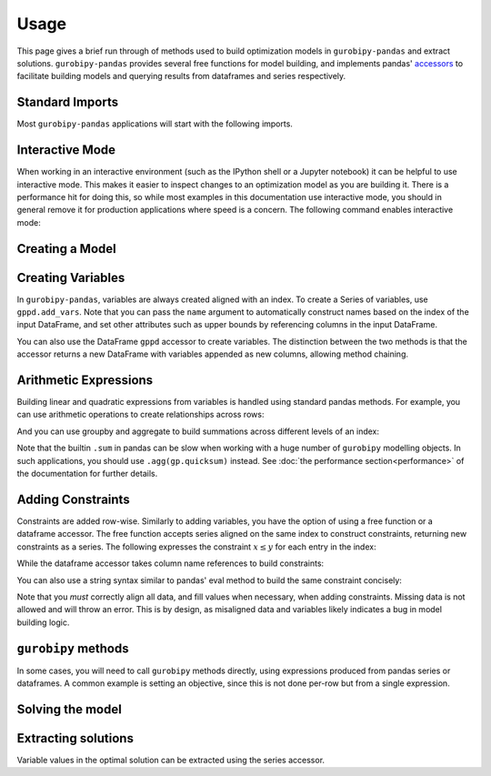 Usage
=====

This page gives a brief run through of methods used to build optimization models in ``gurobipy-pandas`` and extract solutions. ``gurobipy-pandas`` provides several free functions for model building, and implements pandas' `accessors <https://pandas.pydata.org/docs/ecosystem.html#accessors>`_ to facilitate building models and querying results from dataframes and series respectively.

Standard Imports
----------------

Most ``gurobipy-pandas`` applications will start with the following imports.

.. doctest:: [usage]

   >>> import pandas as pd
   >>> import gurobipy as gp
   >>> from gurobipy import GRB
   >>> import gurobipy_pandas as gppd

Interactive Mode
----------------

When working in an interactive environment (such as the IPython shell or a Jupyter notebook) it can be helpful to use interactive mode. This makes it easier to inspect changes to an optimization model as you are building it. There is a performance hit for doing this, so while most examples in this documentation use interactive mode, you should in general remove it for production applications where speed is a concern. The following command enables interactive mode:

.. doctest:: [usage]

   >>> gppd.set_interactive()

Creating a Model
----------------

.. doctest:: [usage]

   >>> model = gp.Model()

Creating Variables
------------------

In ``gurobipy-pandas``, variables are always created aligned with an index. To create a Series of variables, use ``gppd.add_vars``. Note that you can pass the ``name`` argument to automatically construct names based on the index of the input DataFrame, and set other attributes such as upper bounds by referencing columns in the input DataFrame.

.. doctest:: [usage]

   >>> data = pd.DataFrame(
   ...     {
   ...         "i": [0, 0, 1, 2, 2],
   ...         "j": [1, 2, 0, 0, 1],
   ...         "u": [0.3, 1.2, 0.7, 0.9, 1.2],
   ...         "c": [1.3, 1.7, 1.4, 1.1, 0.9],
   ...     }
   ... ).set_index(["i", "j"])
   >>> data  # doctest: +NORMALIZE_WHITESPACE
          u    c
   i j
   0 1  0.3  1.3
     2  1.2  1.7
   1 0  0.7  1.4
   2 0  0.9  1.1
     1  1.2  0.9
   >>> x = gppd.add_vars(model, data, name="x", ub="u")
   >>> x
   i  j
   0  1    <gurobi.Var x[0,1]>
      2    <gurobi.Var x[0,2]>
   1  0    <gurobi.Var x[1,0]>
   2  0    <gurobi.Var x[2,0]>
      1    <gurobi.Var x[2,1]>
   Name: x, dtype: object

You can also use the DataFrame ``gppd`` accessor to create variables. The distinction between the two methods is that the accessor returns a new DataFrame with variables appended as new columns, allowing method chaining.

.. doctest:: [usage]

   >>> variables = (
   ...     data.gppd.add_vars(model, name="y")
   ...     .gppd.add_vars(model, name="z")
   ... )
   >>> variables  # doctest: +NORMALIZE_WHITESPACE
          u    c                    y                    z
   i j
   0 1  0.3  1.3  <gurobi.Var y[0,1]>  <gurobi.Var z[0,1]>
     2  1.2  1.7  <gurobi.Var y[0,2]>  <gurobi.Var z[0,2]>
   1 0  0.7  1.4  <gurobi.Var y[1,0]>  <gurobi.Var z[1,0]>
   2 0  0.9  1.1  <gurobi.Var y[2,0]>  <gurobi.Var z[2,0]>
     1  1.2  0.9  <gurobi.Var y[2,1]>  <gurobi.Var z[2,1]>

Arithmetic Expressions
----------------------

Building linear and quadratic expressions from variables is handled using standard pandas methods. For example, you can use arithmetic operations to create relationships across rows:

.. doctest:: [usage]

   >>> variables["y"] + variables["z"]
   i  j
   0  1    y[0,1] + z[0,1]
      2    y[0,2] + z[0,2]
   1  0    y[1,0] + z[1,0]
   2  0    y[2,0] + z[2,0]
      1    y[2,1] + z[2,1]
   dtype: object

And you can use groupby and aggregate to build summations across different levels of an index:

.. doctest:: [usage]

   >>> x.groupby("i").sum()
   i
   0        x[0,1] + x[0,2]
   1    <gurobi.Var x[1,0]>
   2        x[2,0] + x[2,1]
   Name: x, dtype: object
   >>> x.groupby("j").sum()
   j
   0        x[1,0] + x[2,0]
   1        x[0,1] + x[2,1]
   2    <gurobi.Var x[0,2]>
   Name: x, dtype: object

Note that the builtin ``.sum`` in pandas can be slow when working with a huge number of ``gurobipy`` modelling objects. In such applications, you should use ``.agg(gp.quicksum)`` instead. See :doc:`the performance section<performance>` of the documentation for further details.

Adding Constraints
------------------

Constraints are added row-wise. Similarly to adding variables, you have the option of using a free function or a dataframe accessor. The free function accepts series aligned on the same index to construct constraints, returning new constraints as a series. The following expresses the constraint :math:`x \le y` for each entry in the index:

.. doctest:: [usage]

   >>> gppd.add_constrs(  # doctest: +NORMALIZE_WHITESPACE
   ...     model,
   ...     variables.groupby("j")["y"].sum(),
   ...     GRB.LESS_EQUAL,
   ...     variables.groupby("i")["y"].sum(),
   ...     name="c1",
   ... )
   0    <gurobi.Constr c1[0]>
   1    <gurobi.Constr c1[1]>
   2    <gurobi.Constr c1[2]>
   Name: c1, dtype: object

While the dataframe accessor takes column name references to build constraints:

.. doctest:: [usage]

   >>> variables.gppd.add_constrs(  # doctest: +NORMALIZE_WHITESPACE
   ...     model, "y", GRB.LESS_EQUAL, "z", name="c1"
   ... )
          u    c                    y                    z                       c1
   i j
   0 1  0.3  1.3  <gurobi.Var y[0,1]>  <gurobi.Var z[0,1]>  <gurobi.Constr c1[0,1]>
     2  1.2  1.7  <gurobi.Var y[0,2]>  <gurobi.Var z[0,2]>  <gurobi.Constr c1[0,2]>
   1 0  0.7  1.4  <gurobi.Var y[1,0]>  <gurobi.Var z[1,0]>  <gurobi.Constr c1[1,0]>
   2 0  0.9  1.1  <gurobi.Var y[2,0]>  <gurobi.Var z[2,0]>  <gurobi.Constr c1[2,0]>
     1  1.2  0.9  <gurobi.Var y[2,1]>  <gurobi.Var z[2,1]>  <gurobi.Constr c1[2,1]>

You can also use a string syntax similar to pandas' eval method to build the same constraint concisely:

.. doctest:: [usage]

   >>> variables.gppd.add_constrs(  # doctest: +NORMALIZE_WHITESPACE
   ...     model, "y + z <= 1", name="c1"
   ... )
          u    c                    y                    z                       c1
   i j
   0 1  0.3  1.3  <gurobi.Var y[0,1]>  <gurobi.Var z[0,1]>  <gurobi.Constr c1[0,1]>
     2  1.2  1.7  <gurobi.Var y[0,2]>  <gurobi.Var z[0,2]>  <gurobi.Constr c1[0,2]>
   1 0  0.7  1.4  <gurobi.Var y[1,0]>  <gurobi.Var z[1,0]>  <gurobi.Constr c1[1,0]>
   2 0  0.9  1.1  <gurobi.Var y[2,0]>  <gurobi.Var z[2,0]>  <gurobi.Constr c1[2,0]>
     1  1.2  0.9  <gurobi.Var y[2,1]>  <gurobi.Var z[2,1]>  <gurobi.Constr c1[2,1]>

Note that you *must* correctly align all data, and fill values when necessary, when adding constraints. Missing data is not allowed and will throw an error. This is by design, as misaligned data and variables likely indicates a bug in model building logic.

``gurobipy`` methods
--------------------

In some cases, you will need to call ``gurobipy`` methods directly, using expressions produced from pandas series or dataframes. A common example is setting an objective, since this is not done per-row but from a single expression.

.. doctest:: [usage]

   >>> (x * data["c"]).sum()
   <gurobi.LinExpr: 1.3 x[0,1] + 1.7 x[0,2] + 1.4 x[1,0] + 1.1 x[2,0] + 0.9 x[2,1]>
   >>> model.setObjective((x * data["c"]).sum(), sense=GRB.MAXIMIZE)

Solving the model
-----------------

.. doctest:: [usage]

   >>> model.optimize()  # doctest: +ELLIPSIS
   Gurobi Optimizer version 10.0.0...
   ...
   Optimal objective  5.480000000e+00

Extracting solutions
--------------------

Variable values in the optimal solution can be extracted using the series accessor.

.. doctest:: [usage]

   >>> x.gppd.X
   i  j
   0  1    0.3
      2    1.2
   1  0    0.7
   2  0    0.9
      1    1.2
   Name: x, dtype: float64
